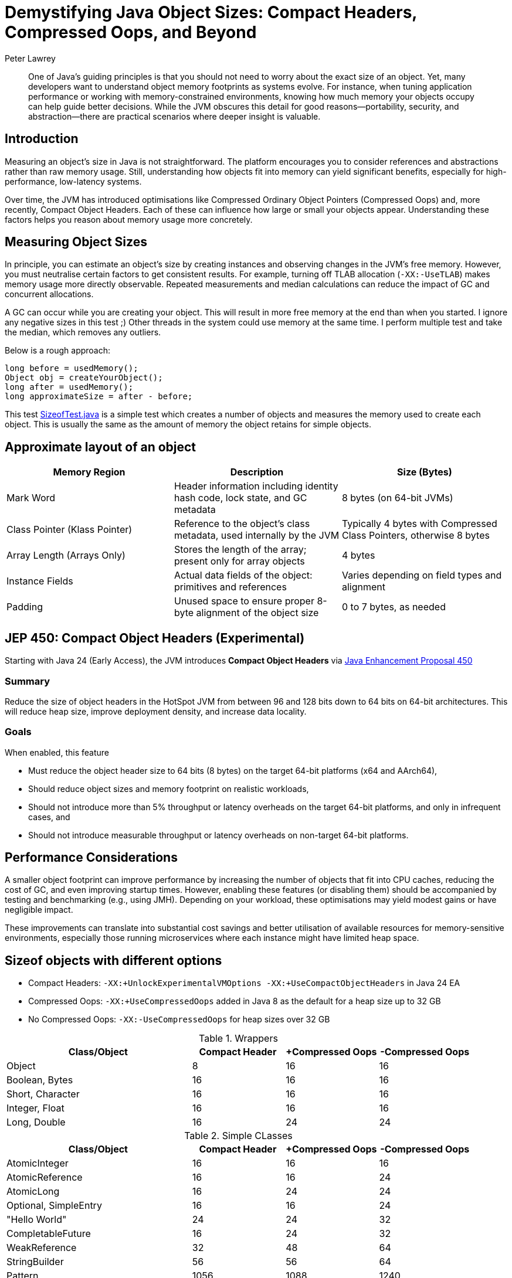 = Demystifying Java Object Sizes: Compact Headers, Compressed Oops, and Beyond
Peter Lawrey
:doctype: article
:icons: font
:source-highlighter: rouge

[abstract]
One of Java’s guiding principles is that you should not need to worry about the exact size of an object. Yet, many developers want to understand object memory footprints as systems evolve. For instance, when tuning application performance or working with memory-constrained environments, knowing how much memory your objects occupy can help guide better decisions. While the JVM obscures this detail for good reasons—portability, security, and abstraction—there are practical scenarios where deeper insight is valuable.

== Introduction

Measuring an object’s size in Java is not straightforward. The platform encourages you to consider references and abstractions rather than raw memory usage. Still, understanding how objects fit into memory can yield significant benefits, especially for high-performance, low-latency systems.

Over time, the JVM has introduced optimisations like Compressed Ordinary Object Pointers (Compressed Oops) and, more recently, Compact Object Headers. Each of these can influence how large or small your objects appear. Understanding these factors helps you reason about memory usage more concretely.

== Measuring Object Sizes

In principle, you can estimate an object’s size by creating instances and observing changes in the JVM’s free memory. However, you must neutralise certain factors to get consistent results. For example, turning off TLAB allocation (`-XX:-UseTLAB`) makes memory usage more directly observable. Repeated measurements and median calculations can reduce the impact of GC and concurrent allocations.

A GC can occur while you are creating your object. This will result in more free memory at the end than when you started. I ignore any negative sizes in this test ;)
Other threads in the system could use memory at the same time. I perform multiple test and take the median, which removes any outliers.

Below is a rough approach:
[source,java]
----
long before = usedMemory();
Object obj = createYourObject();
long after = usedMemory();
long approximateSize = after - before;
----

This test https://github.com/Vanilla-Java/Blog/blob/main/core-concepts/src/main/java/blog/vanillajava/memory/SizeofTest.java[SizeofTest.java] is a simple test which creates a number of objects and measures the memory used to create each object. This is usually the same as the amount of memory the object retains for simple objects.

== Approximate layout of an object

[options="header"]
|===
|Memory Region        |Description                                                     |Size (Bytes)

|Mark Word            |Header information including identity hash code, lock state, and GC metadata
|8 bytes (on 64-bit JVMs)

|Class Pointer (Klass Pointer)
|Reference to the object’s class metadata, used internally by the JVM
|Typically 4 bytes with Compressed Class Pointers, otherwise 8 bytes

|Array Length (Arrays Only)
|Stores the length of the array; present only for array objects
|4 bytes

|Instance Fields
|Actual data fields of the object: primitives and references
|Varies depending on field types and alignment

|Padding
|Unused space to ensure proper 8-byte alignment of the object size
|0 to 7 bytes, as needed
|===


== JEP 450: Compact Object Headers (Experimental)

Starting with Java 24 (Early Access), the JVM introduces *Compact Object Headers* via https://openjdk.org/jeps/450[Java Enhancement Proposal 450]

=== Summary
Reduce the size of object headers in the HotSpot JVM from between 96 and 128 bits down to 64 bits on 64-bit architectures. This will reduce heap size, improve deployment density, and increase data locality.

=== Goals
When enabled, this feature

 - Must reduce the object header size to 64 bits (8 bytes) on the target 64-bit platforms (x64 and AArch64),
 - Should reduce object sizes and memory footprint on realistic workloads,
 - Should not introduce more than 5% throughput or latency overheads on the target 64-bit platforms, and only in infrequent cases, and
 - Should not introduce measurable throughput or latency overheads on non-target 64-bit platforms.

== Performance Considerations

A smaller object footprint can improve performance by increasing the number of objects that fit into CPU caches, reducing the cost of GC, and even improving startup times. However, enabling these features (or disabling them) should be accompanied by testing and benchmarking (e.g., using JMH). Depending on your workload, these optimisations may yield modest gains or have negligible impact.

These improvements can translate into substantial cost savings and better utilisation of available resources for memory-sensitive environments, especially those running microservices where each instance might have limited heap space.

== Sizeof objects with different options

- Compact Headers: `-XX:+UnlockExperimentalVMOptions -XX:+UseCompactObjectHeaders` in Java 24 EA
- Compressed Oops: `-XX:+UseCompressedOops` added in Java 8 as the default for a heap size up to 32 GB
- No Compressed Oops: `-XX:-UseCompressedOops` for heap sizes over 32 GB

.Wrappers
[cols="2,1,1,1",options="header"]
|===
|Class/Object | Compact Header | +Compressed Oops | -Compressed Oops
|Object |8 |16 |16
|Boolean, Bytes |16 |16 |16
|Short, Character |16 |16 |16
|Integer, Float |16 |16 |16
|Long, Double |16 |24 |24
|===

.Simple CLasses
[cols="2,1,1,1",options="header"]
|===
|Class/Object | Compact Header | +Compressed Oops | -Compressed Oops
|AtomicInteger |16 |16 |16
|AtomicReference |16 |16 |24
|AtomicLong |16 |24 |24
|Optional, SimpleEntry |16 |16 |24
|"Hello World" |24 |24 |32
|CompletableFuture |16 |24 |32
|WeakReference |32 |48 |64
|StringBuilder |56 |56 |64
|Pattern |1056 |1088 |1240
|UUID |216 |240 |256
|Exception |712 |728 |896
|Locale |80 |104 |120
|===

.Date and Time
[cols="2,1,1,1",options="header"]
|===
|Class/Object | Compact Header | +Compressed Oops | -Compressed Oops
|Date |24 |24 |32
|Timestamp |24 |32 |32
|TimeZone |56 |56 |80
|LocalDate, LocalTime |128 |136 |168
|LocalDateTime |160 |184 |224
|ZonedDateTime |208 |232 |288
|Calendar |528 |560 |648
|Instant, Duration, Period |24 |24 |24
|ZoneId |56 |56 |80
|===

.Collections with zero / one / ten elements
[cols="2,1,1,1",options="header"]
|===
|Class/Object | Compact Header | +Compressed Oops | -Compressed Oops
|ArrayList |24 / 80 / 80 |24 / 80 / 80 |32 / 128 / 128
|LinkedList |24 / 48 / 264 |32 / 56 / 272 |40 / 80 / 440
|ConcurrentLinkedQueue |32 / 48 / 192 |48 / 72 / 288 |64 / 96 / 384
|ConcurrentHashMap |64 / 168 / 384 |64 / 176 / 464 |96 / 280 / 384
|TreeMap |48 / 80 / 368 |48 / 88 / 448 |80 / 136 / 640
|TreeSet |64 / 96 / 384 |64 / 160 / 464 |104 / 160 / 664
|HashMap |40 / 144 / 360 |48 / 160 / 448 |64 / 248 / 608
|HashSet |56 / 160 / 376 |64 / 176 / 464 |88 / 272 / 632
|LinkedHashMap |56 / 168 / 456 |64 / 184 / 544 |88 / 288 / 792
|LinkedHashSet |72 / 184 / 472 |80 / 200 / 560 |112 / 312 / 816
|Vector, Stack | 80 / 80 / 80 | 88 / 88 / 88 |128 / 128 / 128
|Hashtable |96 / 120 / 440 |112 / 144 / 544 |168 / 208 / 768
|===

.Arrays
[cols="2,1,1,1",options="header"]
|===
|Class/Object | Compact Header | +Compressed Oops | -Compressed Oops
|new BitSet(64) |48 |48 |56
|new boolean[64], new byte[64] |80 |80 |80
|new short[64], new char[64] |144 |144 |144
|new int[64], new float[64] |272 |272 |272
|new long[64], new double[64] |528 |528 |528
|new Object[64], new Integer[64], new String[64], new Long[64], new Double[64] |272 |272 |528
|===

NOTE: These values are approximate, environment-dependent, and should be considered illustrative rather than absolute.

== Conclusion

Java’s abstractions often free you from worrying about memory details, but understanding how object sizes change with different JVM configurations can help fine-tune performance. Compact Headers and Compressed Oops are powerful features that let you reduce memory footprints and potentially improve efficiency. Experimentation, measurements, and thoughtful benchmarking will guide you in making informed choices for your specific workloads.

In my experience, scrutinising object sizes has proven valuable when dealing with large-scale, memory-sensitive applications. Testing these configurations allows you to discover the right balance for your services and potentially save on infrastructure costs.

Consider starting small: measure a few objects, toggle TLAB or Compressed Oops settings, and see what changes. Over time, you will build a deeper mental model of how Java’s memory behaves, enabling you to write more efficient and predictable code.
